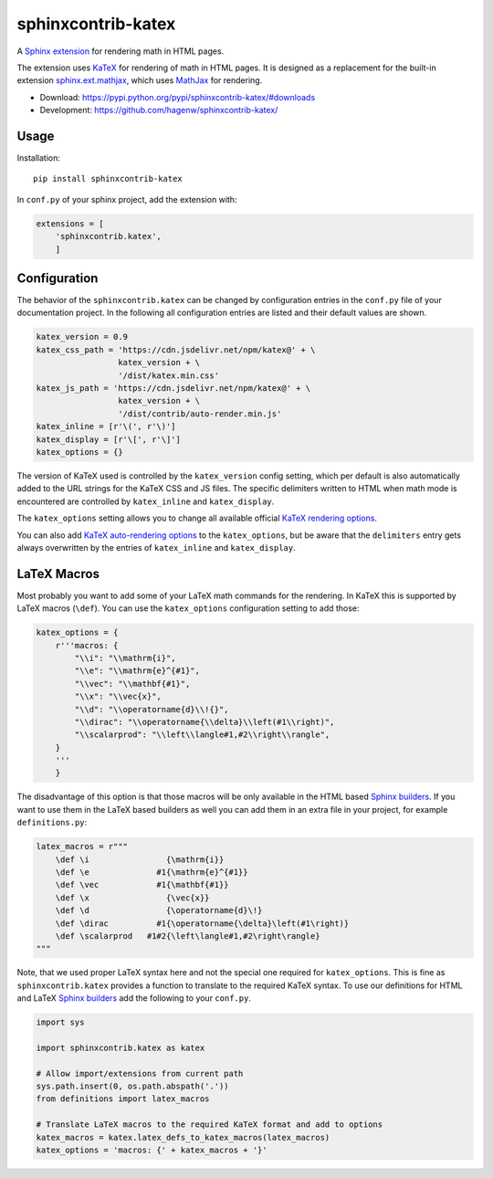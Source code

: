 sphinxcontrib-katex
===================

A `Sphinx extension`_ for rendering math in HTML pages.

The extension uses `KaTeX`_ for rendering of math in HTML pages. It is designed
as a replacement for the built-in extension `sphinx.ext.mathjax`_, which uses
`MathJax`_ for rendering.

* Download: https://pypi.python.org/pypi/sphinxcontrib-katex/#downloads

* Development: https://github.com/hagenw/sphinxcontrib-katex/

.. _Sphinx extension: http://www.sphinx-doc.org/en/master/extensions.html
.. _MathJax: https://www.mathjax.org
.. _KaTeX: https://khan.github.io/KaTeX/
.. _sphinx.ext.mathjax:
    https://github.com/sphinx-doc/sphinx/blob/master/sphinx/ext/mathjax.py


Usage
-----

Installation::

    pip install sphinxcontrib-katex

In ``conf.py`` of your sphinx project, add the extension with:

.. code-block:: python

    extensions = [
        'sphinxcontrib.katex',
        ]


Configuration
-------------

The behavior of the ``sphinxcontrib.katex`` can be changed by configuration entries
in the ``conf.py`` file of your documentation project. In the following all
configuration entries are listed and their default values are shown.

.. code-block:: python

    katex_version = 0.9
    katex_css_path = 'https://cdn.jsdelivr.net/npm/katex@' + \
                     katex_version + \
                     '/dist/katex.min.css'
    katex_js_path = 'https://cdn.jsdelivr.net/npm/katex@' + \
                     katex_version + \
                     '/dist/contrib/auto-render.min.js'
    katex_inline = [r'\(', r'\)']
    katex_display = [r'\[', r'\]']
    katex_options = {}

The version of KaTeX used is controlled by the ``katex_version`` config setting,
which per default is also automatically added to the URL strings for the KaTeX
CSS and JS files. The specific delimiters written to HTML when math mode is
encountered are controlled by ``katex_inline`` and ``katex_display``.

The ``katex_options`` setting allows you to change all available official
`KaTeX rendering options`_.

You can also add `KaTeX auto-rendering options`_ to the ``katex_options``, but
be aware that the ``delimiters`` entry gets always overwritten by the entries of
``katex_inline`` and ``katex_display``.

.. _KaTeX rendering options:
    https://github.com/Khan/KaTeX#rendering-options
.. _KaTeX auto-rendering options:
    https://github.com/Khan/KaTeX/tree/master/contrib/auto-render#api


LaTeX Macros
------------

Most probably you want to add some of your LaTeX math commands for the
rendering. In KaTeX this is supported by LaTeX macros (``\def``).
You can use the ``katex_options`` configuration setting to add those:

.. code-block:: python

    katex_options = {
        r'''macros: {
            "\\i": "\\mathrm{i}",
            "\\e": "\\mathrm{e}^{#1}",
            "\\vec": "\\mathbf{#1}",
            "\\x": "\\vec{x}",
            "\\d": "\\operatorname{d}\\!{}",
            "\\dirac": "\\operatorname{\\delta}\\left(#1\\right)",
            "\\scalarprod": "\\left\\langle#1,#2\\right\\rangle",
        }
        '''
        }

The disadvantage of this option is that those macros will be only available in
the HTML based `Sphinx builders`_. If you want to use them in the LaTeX based
builders as well you can add them in an extra file in your project, for example
``definitions.py``:

.. code-block:: python

    latex_macros = r"""
        \def \i                {\mathrm{i}}
        \def \e              #1{\mathrm{e}^{#1}}
        \def \vec            #1{\mathbf{#1}}
        \def \x                {\vec{x}}
        \def \d                {\operatorname{d}\!}
        \def \dirac          #1{\operatorname{\delta}\left(#1\right)}
        \def \scalarprod   #1#2{\left\langle#1,#2\right\rangle}
    """

Note, that we used proper LaTeX syntax here and not the special one required for
``katex_options``. This is fine as ``sphinxcontrib.katex`` provides a function
to translate to the required KaTeX syntax. To use our definitions for HTML and
LaTeX `Sphinx builders`_ add the following to your ``conf.py``.

.. code-block:: python

    import sys

    import sphinxcontrib.katex as katex

    # Allow import/extensions from current path
    sys.path.insert(0, os.path.abspath('.'))
    from definitions import latex_macros

    # Translate LaTeX macros to the required KaTeX format and add to options
    katex_macros = katex.latex_defs_to_katex_macros(latex_macros)
    katex_options = 'macros: {' + katex_macros + '}'

.. _Sphinx builders: http://www.sphinx-doc.org/en/master/builders.html
